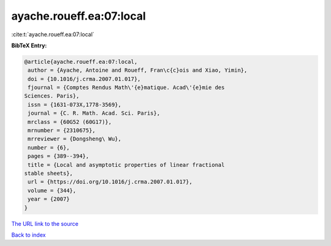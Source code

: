 ayache.roueff.ea:07:local
=========================

:cite:t:`ayache.roueff.ea:07:local`

**BibTeX Entry:**

.. code-block:: bibtex

   @article{ayache.roueff.ea:07:local,
    author = {Ayache, Antoine and Roueff, Fran\c{c}ois and Xiao, Yimin},
    doi = {10.1016/j.crma.2007.01.017},
    fjournal = {Comptes Rendus Math\'{e}matique. Acad\'{e}mie des
   Sciences. Paris},
    issn = {1631-073X,1778-3569},
    journal = {C. R. Math. Acad. Sci. Paris},
    mrclass = {60G52 (60G17)},
    mrnumber = {2310675},
    mrreviewer = {Dongsheng\ Wu},
    number = {6},
    pages = {389--394},
    title = {Local and asymptotic properties of linear fractional
   stable sheets},
    url = {https://doi.org/10.1016/j.crma.2007.01.017},
    volume = {344},
    year = {2007}
   }
`The URL link to the source <ttps://doi.org/10.1016/j.crma.2007.01.017}>`_


`Back to index <../By-Cite-Keys.html>`_
